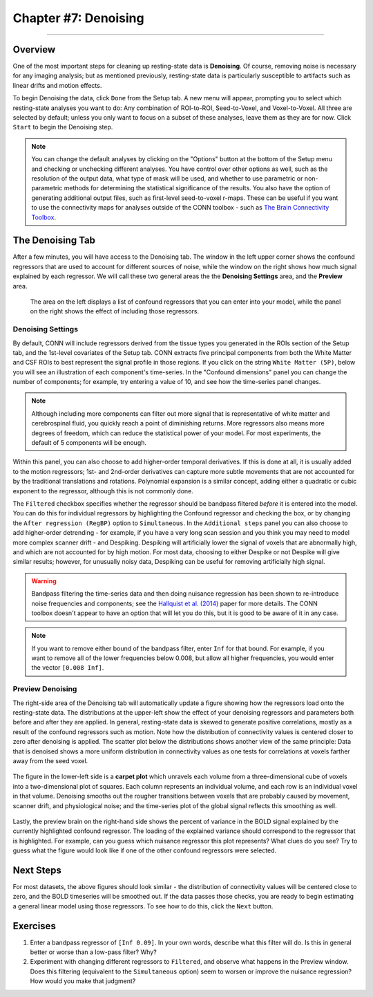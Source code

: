 .. _CONN_07_Denoising:

=====================
Chapter #7: Denoising
=====================

------------------

Overview
********

One of the most important steps for cleaning up resting-state data is **Denoising**. Of course, removing noise is necessary for any imaging analysis; but as mentioned previously, resting-state data is particularly susceptible to artifacts such as linear drifts and motion effects.

To begin Denoising the data, click ``Done`` from the Setup tab. A new menu will appear, prompting you to select which resting-state analyses you want to do: Any combination of ROI-to-ROI, Seed-to-Voxel, and Voxel-to-Voxel. All three are selected by default; unless you only want to focus on a subset of these analyses, leave them as they are for now. Click ``Start`` to begin the Denoising step.

.. note::

  You can change the default analyses by clicking on the "Options" button at the bottom of the Setup menu and checking or unchecking different analyses. You have control over other options as well, such as the resolution of the output data, what type of mask will be used, and whether to use parametric or non-parametric methods for determining the statistical significance of the results. You also have the option of generating additional output files, such as first-level seed-to-voxel r-maps. These can be useful if you want to use the connectivity maps for analyses outside of the CONN toolbox - such as `The Brain Connectivity Toolbox <https://sites.google.com/site/bctnet/>`__.
  
  
The Denoising Tab
*****************

After a few minutes, you will have access to the Denoising tab. The window in the left upper corner shows the confound regressors that are used to account for different sources of noise, while the window on the right shows how much signal explained by each regressor. We will call these two general areas the the **Denoising Settings** area, and the **Preview** area.

.. figure:: 07_DenoisingTab.png

  The area on the left displays a list of confound regressors that you can enter into your model, while the panel on the right shows the effect of including those regressors.

Denoising Settings
^^^^^^^^^^^^^^^^^^

By default, CONN will include regressors derived from the tissue types you generated in the ROIs section of the Setup tab, and the 1st-level covariates of the Setup tab. CONN extracts five principal components from both the White Matter and CSF ROIs to best represent the signal profile in those regions. If you click on the string ``White Matter (5P)``, below you will see an illustration of each component's time-series. In the "Confound dimensions" panel you can change the number of components; for example, try entering a value of 10, and see how the time-series panel changes.

.. note::
 
  Although including more components can filter out more signal that is representative of white matter and cerebrospinal fluid, you quickly reach a point of diminishing returns. More regressors also means more degrees of freedom, which can reduce the statistical power of your model. For most experiments, the default of 5 components will be enough.

Within this panel, you can also choose to add higher-order temporal derivatives. If this is done at all, it is usually added to the motion regressors; 1st- and 2nd-order derivatives can capture more subtle movements that are not accounted for by the traditional translations and rotations. Polynomial expansion is a similar concept, adding either a quadratic or cubic exponent to the regressor, although this is not commonly done.

The ``Filtered`` checkbox specifies whether the regressor should be bandpass filtered *before* it is entered into the model. You can do this for individual regressors by highlighting the Confound regressor and checking the box, or by changing the ``After regression (RegBP)`` option to ``Simultaneous``. In the ``Additional steps`` panel you can also choose to add higher-order detrending - for example, if you have a very long scan session and you think you may need to model more complex scanner drift - and Despiking. Despiking will artificially lower the signal of voxels that are abnormally high, and which are not accounted for by high motion. For most data, choosing to either Despike or not Despike will give similar results; however, for unusually noisy data, Despiking can be useful for removing artificially high signal.


.. figure:: 07_DenoisingSettings.png

.. warning::

  Bandpass filtering the time-series data and then doing nuisance regression has been shown to re-introduce noise frequencies and components; see the `Hallquist et al. (2014) <https://www.ncbi.nlm.nih.gov/pmc/articles/PMC3759585/>`__ paper for more details. The CONN toolbox doesn't appear to have an option that will let you do this, but it is good to be aware of it in any case.
  
  
.. note::

  If you want to remove either bound of the bandpass filter, enter ``Inf`` for that bound. For example, if you want to remove all of the lower frequencies below 0.008, but allow all higher frequencies, you would enter the vector ``[0.008 Inf]``.


Preview Denoising
^^^^^^^^^^^^^^^^^

The right-side area of the Denoising tab will automatically update a figure showing how the regressors load onto the resting-state data. The distributions at the upper-left show the effect of your denoising regressors and parameters both before and after they are applied. In general, resting-state data is skewed to generate positive correlations, mostly as a result of the confound regressors such as motion. Note how the distribution of connectivity values is centered closer to zero after denoising is applied. The scatter plot below the distributions shows another view of the same principle: Data that is denoised shows a more uniform distribution in connectivity values as one tests for correlations at voxels farther away from the seed voxel.

.. figure:: 07_ConnectivityDistribution.png
  
The figure in the lower-left side is a **carpet plot** which unravels each volume from a three-dimensional cube of voxels into a two-dimensional plot of squares. Each column represents an individual volume, and each row is an individual voxel in that volume. Denoising smooths out the rougher transitions between voxels that are probably caused by movement, scanner drift, and physiological noise; and the time-series plot of the global signal reflects this smoothing as well.

.. figure:: 07_BOLD_Timeseries.png

Lastly, the preview brain on the right-hand side shows the percent of variance in the BOLD signal explained by the currently highlighted confound regressor. The loading of the explained variance should correspond to the regressor that is highlighted. For example, can you guess which nuisance regressor this plot represents? What clues do you see? Try to guess what the figure would look like if one of the other confound regressors were selected.


Next Steps
**********

For most datasets, the above figures should look similar - the distribution of connectivity values will be centered close to zero, and the BOLD timeseries will be smoothed out. If the data passes those checks, you are ready to begin estimating a general linear model using those regressors. To see how to do this, click the ``Next`` button.


Exercises
*********

1. Enter a bandpass regressor of ``[Inf 0.09]``. In your own words, describe what this filter will do. Is this in general better or worse than a low-pass filter? Why?

2. Experiment with changing different regressors to ``Filtered``, and observe what happens in the Preview window. Does this filtering (equivalent to the ``Simultaneous`` option) seem to worsen or improve the nuisance regression? How would you make that judgment?
